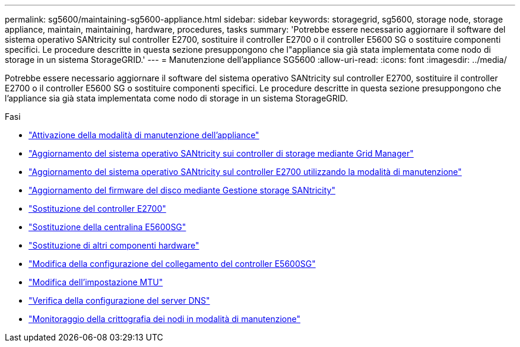 ---
permalink: sg5600/maintaining-sg5600-appliance.html 
sidebar: sidebar 
keywords: storagegrid, sg5600, storage node, storage appliance, maintain, maintaining, hardware, procedures, tasks 
summary: 'Potrebbe essere necessario aggiornare il software del sistema operativo SANtricity sul controller E2700, sostituire il controller E2700 o il controller E5600 SG o sostituire componenti specifici. Le procedure descritte in questa sezione presuppongono che l"appliance sia già stata implementata come nodo di storage in un sistema StorageGRID.' 
---
= Manutenzione dell'appliance SG5600
:allow-uri-read: 
:icons: font
:imagesdir: ../media/


[role="lead"]
Potrebbe essere necessario aggiornare il software del sistema operativo SANtricity sul controller E2700, sostituire il controller E2700 o il controller E5600 SG o sostituire componenti specifici. Le procedure descritte in questa sezione presuppongono che l'appliance sia già stata implementata come nodo di storage in un sistema StorageGRID.

.Fasi
* link:placing-appliance-into-maintenance-mode.html["Attivazione della modalità di manutenzione dell'appliance"]
* link:upgrading-santricity-os-on-storage-controllers-using-grid-manager-sg5600.html["Aggiornamento del sistema operativo SANtricity sui controller di storage mediante Grid Manager"]
* link:upgrading-santricity-os-on-e2700-controller-using-maintenance-mode.html["Aggiornamento del sistema operativo SANtricity sul controller E2700 utilizzando la modalità di manutenzione"]
* link:upgrading-drive-firmware-using-santricity-storage-manager.html["Aggiornamento del firmware del disco mediante Gestione storage SANtricity"]
* link:replacing-e2700-controller.html["Sostituzione del controller E2700"]
* link:replacing-e5600sg-controller.html["Sostituzione della centralina E5600SG"]
* link:replacing-other-hardware-components-sg5600.html["Sostituzione di altri componenti hardware"]
* link:changing-link-configuration-of-e5600sg-controller.html["Modifica della configurazione del collegamento del controller E5600SG"]
* link:changing-mtu-setting.html["Modifica dell'impostazione MTU"]
* link:checking-dns-server-configuration.html["Verifica della configurazione del server DNS"]
* link:monitoring-node-encryption-in-maintenance-mode.html["Monitoraggio della crittografia dei nodi in modalità di manutenzione"]

